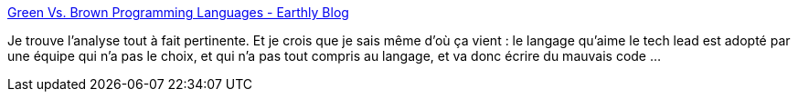 :jbake-type: post
:jbake-status: published
:jbake-title: Green Vs. Brown Programming Languages - Earthly Blog
:jbake-tags: programming,langage,mode,histoire,_mois_avr.,_année_2021
:jbake-date: 2021-04-22
:jbake-depth: ../
:jbake-uri: shaarli/1619118657000.adoc
:jbake-source: https://nicolas-delsaux.hd.free.fr/Shaarli?searchterm=https%3A%2F%2Fearthly.dev%2Fblog%2Fbrown-green-language%2F&searchtags=programming+langage+mode+histoire+_mois_avr.+_ann%C3%A9e_2021
:jbake-style: shaarli

https://earthly.dev/blog/brown-green-language/[Green Vs. Brown Programming Languages - Earthly Blog]

Je trouve l'analyse tout à fait pertinente. Et je crois que je sais même d'où ça vient : le langage qu'aime le tech lead est adopté par une équipe qui n'a pas le choix, et qui n'a pas tout compris au langage, et va donc écrire du mauvais code ...
